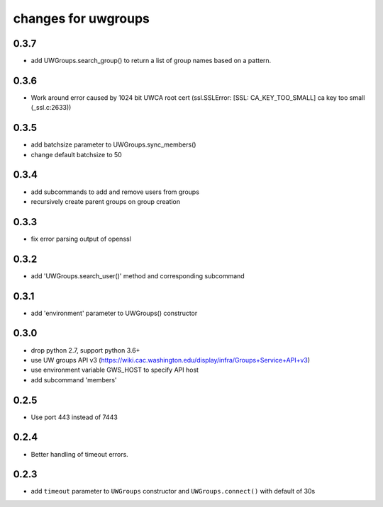 ======================
 changes for uwgroups
======================

0.3.7
=====

* add UWGroups.search_group() to return a list of group names based on
  a pattern.

0.3.6
=====

* Work around error caused by 1024 bit UWCA root cert
  (ssl.SSLError: [SSL: CA_KEY_TOO_SMALL] ca key too small (_ssl.c:2633))

0.3.5
=====

* add batchsize parameter to UWGroups.sync_members()
* change default batchsize to 50

0.3.4
=====

* add subcommands to add and remove users from groups
* recursively create parent groups on group creation

0.3.3
=====

* fix error parsing output of openssl

0.3.2
=====

* add 'UWGroups.search_user()' method and corresponding subcommand

0.3.1
=====

* add 'environment' parameter to UWGroups() constructor

0.3.0
=====

* drop python 2.7, support python 3.6+
* use UW groups API v3
  (https://wiki.cac.washington.edu/display/infra/Groups+Service+API+v3)
* use environment variable GWS_HOST to specify API host
* add subcommand 'members'

0.2.5
=====

* Use port 443 instead of 7443

0.2.4
=====

* Better handling of timeout errors.

0.2.3
=====

* add ``timeout`` parameter to ``UWGroups`` constructor and
  ``UWGroups.connect()`` with default of 30s

